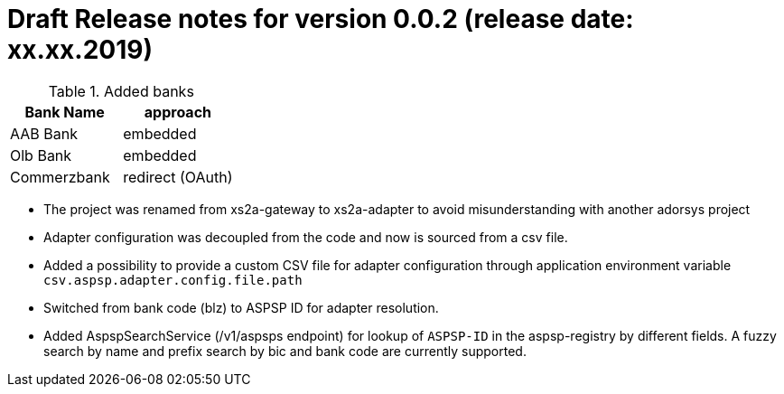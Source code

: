 = Draft Release notes for version 0.0.2 (release date: xx.xx.2019)

.Added banks
|===
|Bank Name|approach

|AAB Bank|embedded
|Olb Bank|embedded
|Commerzbank|redirect (OAuth)
|===

* The project was renamed from xs2a-gateway to xs2a-adapter to avoid misunderstanding with another adorsys project
* Adapter configuration was decoupled from the code and now is sourced from a csv file.
* Added a possibility to provide a custom CSV file for adapter configuration through application environment variable `csv.aspsp.adapter.config.file.path`
* Switched from bank code (blz) to ASPSP ID for adapter resolution.
* Added AspspSearchService (/v1/aspsps endpoint) for lookup of `ASPSP-ID` in the aspsp-registry by different fields.
A fuzzy search by name and prefix search by bic and bank code are currently supported.

